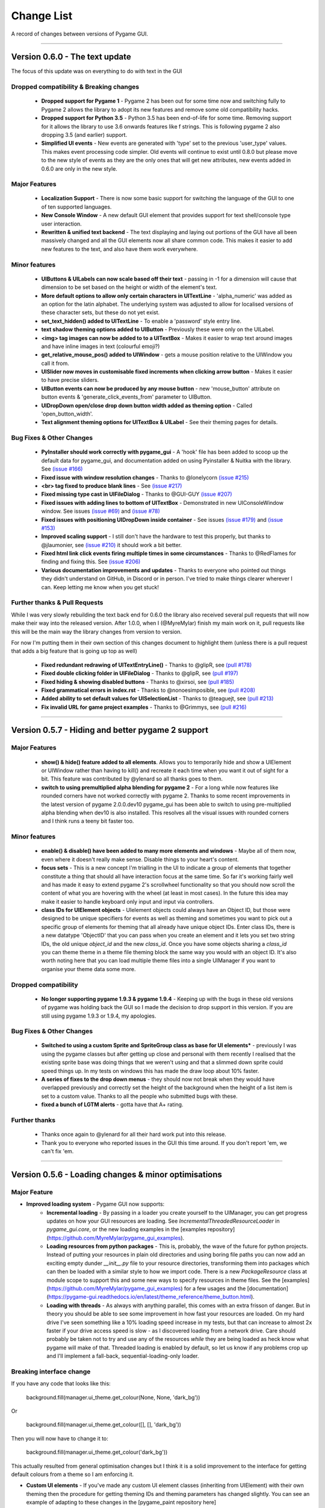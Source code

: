 .. _change-list:

Change List
===========

A record of changes between versions of Pygame GUI.

--------

**Version 0.6.0** - The text update
-----------------------------------------------------------------

The focus of this update was on everything to do with text in the GUI

Dropped compatibility & Breaking changes
..............................................

 - **Dropped support for Pygame 1** - Pygame 2 has been out for some time now and switching fully to Pygame 2 allows the library to adopt its new features and remove some old compatibility hacks.
 - **Dropped support for Python 3.5** - Python 3.5 has been end-of-life for some time. Removing support for it allows the library to use 3.6 onwards features like f strings. This is following pygame 2 also dropping 3.5 (and earlier) support.
 - **Simplified UI events** - New events are generated with 'type' set to the previous 'user_type' values. This makes event processing code simpler. Old events will continue to exist until 0.8.0 but please move to the new style of events as they are the only ones that will get new attributes, new events added in 0.6.0 are only in the new style.


Major Features
...............................

 - **Localization Support** - There is now some basic support for switching the language of the GUI to one of ten supported languages.
 - **New Console Window** - A new default GUI element that provides support for text shell/console type user  interaction.
 - **Rewritten & unified text backend** - The text displaying and laying out portions of the GUI have all been massively changed and all the GUI elements now all share common code. This makes it easier to add new features to the text, and also have them work everywhere.

Minor features
...............................

 - **UIButtons & UILabels can now scale based off their text** - passing in -1 for a dimension will cause that dimension to be set based on the height or width of the element's text.
 - **More default options to allow only certain characters in UITextLine** - 'alpha_numeric' was added as an option for the latin alphabet. The underlying system was adjusted to allow for localised versions of these character sets, but these do not yet exist.
 - **set_text_hidden() added to UITextLine** - To enable a 'password' style entry line.
 - **text shadow theming options added to UIButton** - Previously these were only on the UILabel.
 - **<img> tag images can now be added to to a UITextBox** - Makes it easier to wrap text around images and have inline images in text (colourful emoji?)
 - **get_relative_mouse_pos() added to UIWindow** - gets a mouse position relative to the UIWindow you call it from.
 - **UISlider now moves in customisable fixed increments when clicking arrow button** - Makes it easier to have precise sliders.
 - **UIButton events can now be produced by any mouse button** - new 'mouse_button' attribute on button events & 'generate_click_events_from' parameter to UIButton.
 - **UIDropDown open/close drop down button width added as theming option** - Called 'open_button_width'.
 - **Text alignment theming options for UITextBox & UILabel** - See their theming pages for details.


Bug Fixes & Other Changes
.........................................................

 - **PyInstaller should work correctly with pygame_gui** - A 'hook' file has been added to scoop up the default data for pygame_gui, and documentation added on using Pyinstaller & Nuitka with the library. See `(issue #166) <https://github.com/MyreMylar/pygame_gui/issues/166>`_
 - **Fixed issue with window resolution changes** - Thanks to @lonelycorn `(issue #215) <https://github.com/MyreMylar/pygame_gui/issues/215>`_
 - **<br> tag fixed to produce blank lines** - See `(issue #217) <https://github.com/MyreMylar/pygame_gui/issues/217>`_
 - **Fixed missing type cast in UIFileDialog** - Thanks to @GUI-GUY `(issue #207) <https://github.com/MyreMylar/pygame_gui/issues/207>`_
 - **Fixed issues with adding lines to bottom of UITextBox** - Demonstrated in new UIConsoleWindow window. See issues `(issue #69) <https://github.com/MyreMylar/pygame_gui/issues/69>`_ and `(issue #78) <https://github.com/MyreMylar/pygame_gui/issues/78>`_
 - **Fixed issues with positioning UIDropDown inside container** -  See issues `(issue #179) <https://github.com/MyreMylar/pygame_gui/issues/179>`_ and `(issue #153) <https://github.com/MyreMylar/pygame_gui/issues/153>`_
 - **Improved scaling support** - I still don't have the hardware to test this properly, but thanks to @jlaumonier, see `(issue #210) <https://github.com/MyreMylar/pygame_gui/issues/210>`_ it should work a bit better.
 - **Fixed html link click events firing multiple times in some circumstances** - Thanks to @RedFlames for finding and fixing this. See `(issue #206) <https://github.com/MyreMylar/pygame_gui/issues/206>`_
 - **Various documentation improvements and updates** - Thanks to everyone who pointed out things they didn't understand on GitHub, in Discord or in person. I've tried to make things clearer wherever I can. Keep letting me know when you get stuck!

Further thanks & Pull Requests
..............................

While I was very slowly rebuilding the text back end for 0.6.0 the library also received several pull requests that
will now make their way into the released version. After 1.0.0, when I (@MyreMylar) finish my main work on it, pull
requests like this will be the main way the library changes from version to version.

For now I'm putting them in their own section of this changes document to highlight them (unless there is a pull request
that adds a big feature that is going up top as well)

 - **Fixed redundant redrawing of UITextEntryLine()** - Thanks to @glipR, see `(pull #178) <https://github.com/MyreMylar/pygame_gui/pull/178>`_
 - **Fixed double clicking folder in UIFileDialog** - Thanks to @glipR, see `(pull #197) <https://github.com/MyreMylar/pygame_gui/pull/197>`_
 - **Fixed hiding & showing disabled buttons** - Thanks to @xirsoi, see `(pull #185) <https://github.com/MyreMylar/pygame_gui/pull/185>`_
 - **Fixed grammatical errors in index.rst** - Thanks to @nonoesimposible, see `(pull #208) <https://github.com/MyreMylar/pygame_gui/pull/208>`_
 - **Added ability to set default values for UISelectionList** - Thanks to @teaguejt, see `(pull #213) <https://github.com/MyreMylar/pygame_gui/pull/213>`_
 - **Fix invalid URL for game project examples** - Thanks to @Grimmys, see `(pull #216) <https://github.com/MyreMylar/pygame_gui/pull/216>`_

--------

**Version 0.5.7** - Hiding and better pygame 2 support
-----------------------------------------------------------------


Major Features
...............................

 - **show() & hide() feature added to all elements**. Allows you to temporarily hide and show a UIElement or UIWindow rather than having to kill() and recreate it each time when you want it out of sight for a bit. This feature was contributed by @ylenard so all thanks goes to them.

 - **switch to using premultiplied alpha blending for pygame 2** - For a long while now features like rounded corners have not worked correctly with pygame 2. Thanks to some recent improvements in the latest version of pygame 2.0.0.dev10 pygame_gui has been able to switch to using pre-multiplied alpha blending when dev10 is also installed. This resolves all the visual issues with rounded corners and I think runs a teeny bit faster too.


Minor features
...............................

 - **enable() & disable() have been added to many more elements and windows** - Maybe all of them now, even where it doesn't really make sense. Disable things to your heart's content.
 - **focus sets** - This is a new concept I'm trialling in the UI to indicate a group of elements that together constitute a thing that should all have interaction focus at the same time. So far it's working fairly well and has made it easy to extend pygame 2's scrollwheel functionality so that you should now scroll the content of what you are hovering with the wheel (at least in most cases). In the future this idea may make it easier to handle keyboard only input and input via controllers.
 - **class IDs for UIElement objects** - UIelement objects could always have an Object ID, but those were designed to be unique specifiers for events as well as theming and sometimes you want to pick out a specific group of elements for theming that all already have unique object IDs. Enter class IDs, there is a new datatype 'ObjectID' that you can pass when you create an element and it lets you set two string IDs, the old unique `object_id` and the new `class_id`. Once you have some objects sharing a `class_id` you can theme theme in a theme file theming block the same way you would with an object ID.  It's also worth noting here that you can load multiple theme files into a single UIManager if you want to organise your theme data some more.

Dropped compatibility
..............................................

 - **No longer supporting pygame 1.9.3 & pygame 1.9.4** - Keeping up with the bugs in these old versions of pygame was holding back the GUI so I made the decision to drop support in this version. If you are still using pygame 1.9.3 or 1.9.4, my apologies.

Bug Fixes & Other Changes
.........................................................

 - **Switched to using a custom Sprite and SpriteGroup class as base for UI elements*** - previously I was using the pygame classes but after getting up close and personal with them recently I realised that the existing sprite base was doing things that we weren't using and that a slimmed down sprite could speed things up. In my tests on windows this has made the draw loop about 10% faster.
 - **A series of fixes to the drop down menus** - they should now not break when they would have overlapped previously and correctly set the height of the background when the height of a list item is set to a custom value. Thanks to all the people who submitted bugs with these.
 - **fixed a bunch of LGTM alerts** - gotta have that A+ rating.


Further thanks
.............................

 - Thanks once again to @ylenard for all their hard work put into this release.
 - Thank you to everyone who reported issues in the GUI this time around. If you don't report 'em, we can't fix 'em.

--------

**Version 0.5.6** - Loading changes & minor optimisations
-----------------------------------------------------------------


Major Feature
............................

- **Improved loading system** - Pygame GUI now supports:
    - **Incremental loading** - By passing in a loader you create yourself to the UIManager, you can get progress updates on how your GUI resources are loading. See `IncrementalThreadedResourceLoader` in `pygame_gui.core`, or the new loading examples in the [examples repository](https://github.com/MyreMylar/pygame_gui_examples).
    - **Loading resources from python packages** - This is, probably, the wave of the future for python projects. Instead of putting your resources in plain old directories and using boring file paths you can now add an exciting empty dunder `__init__.py` file to your resource directories, transforming them into packages which can then be loaded with a similar style to how we import code. There is a new `PackageResource` class at module scope to support this and some new ways to specify resources in theme files. See the [examples](https://github.com/MyreMylar/pygame_gui_examples) for a few usages and the [documentation](https://pygame-gui.readthedocs.io/en/latest/theme_reference/theme_button.html).
    - **Loading with threads** - As always with anything parallel, this comes with an extra frisson of danger. But in theory you should be able to see some improvement in how fast your resources are loaded. On my hard drive I've seen something like a 10% loading speed increase in my tests, but that can increase to almost 2x faster if your drive access speed is slow - as I discovered loading from a network drive. Care should probably be taken not to try and use any of the resources *while* they are being loaded as heck know what pygame will make of that. Threaded loading is enabled by default, so let us know if any problems crop up and I'll implement a fall-back, sequential-loading-only loader.

Breaking interface change
.....................................................

If you have any code that looks like this:

    background.fill(manager.ui_theme.get_colour(None, None, 'dark_bg'))

Or

    background.fill(manager.ui_theme.get_colour([], [], 'dark_bg'))

Then you will now have to change it to:

    background.fill(manager.ui_theme.get_colour('dark_bg'))

This actually resulted from general optimisation changes but I think it is a solid improvement to the interface for getting default colours from a theme so I am enforcing it.

- **Custom UI elements** - If you've made any custom UI element classes (inheriting from UIElement) with their own theming then the procedure for getting theming IDs and theming parameters has changed slightly. You can see an example of adapting to these changes in the [pygame_paint repository here](https://github.com/MyreMylar/pygame_paint/commit/c5e7023bd0998b461b574f816b033dcf193399d3)

Bug Fixes & Other Changes
.........................................................

 - The speed of creating 100+ buttons in a single frame should now be slightly faster than the 0.4.0 era of Pygame GUI rather than 3x *slower* (fix for #91)
 - Mildly improved exception handling internally - This is an ongoing project.
 - Abstract interface classes now properly enforce their interface on inheriting classes. Oops.

--------

**Version 0.5.5** - The Windows Update, Update
-----------------------------------------------------

No major features, just a smattering of bug fixes, a few new elements and probably some new bugs.

New Elements
............

 - **UIHorizontalScrollBar** - Just like the vertical scroll bar, but in the x axis.
 - **UIScrollingContainer** - Another type of ContainerLike element. this one is largely invisible except for scroll bars that appear on the right hand side and at the bottom when the content inside the container is larger than the container itself.

Minor Features
..............

 - UIFileDialog has a couple of new options on creation mainly to support make file dialogs for loading and saving files. Probably still more bugs to find in this bad boy.
 - New simple method to set the title of a window.
 - New events for when text is changed in a text entry event, when a button is 'clicked once' (pushed down, but not yet released) to match the double click event and when buttons are hovered and unhovered.

Bug Fixes & Other Changes
.........................

 - Added more interfaces to the code base which should make autocomplete more reliable when using the methods of the library.
 - Fixed a bug with containers not using 'hover_point()' method for testing hovering collisions with the mouse thus messing up various interactions slightly.
 - Fixed a bug with removing the close button on a window theme not correctly resizing the title bar.
 - Changed UIElement to take a copy of passed in rectangles in case they are re-used elsewhere.
 - Fixed  bugs in UIPanel and UISelection list where anchors and containers of the element were not being copied to their root container leading to shenanigans.
 - Resizing the elemnet container for the UIWindow element was missing off the border leading to overlaps. This is now fixed.
 - Fix for elements owning root containers anchored to the top and bottom of containers having their root containers incorrectly resized before they were positioned, thereby causing a mess of appearance bugs. It was a bad scene. Should now be fixed.

--------

**Version 0.5.1**
--------------------

Bug Fixes
----------

 - Getting the library working with pygame 1.9.3
 - Removing window's title bar now works correctly.

--------

**Version 0.5.0** - The Windows Update
--------------------------------------

Major system features
.....................

 - **Big UIWindow class refactoring**. UIWindow features like dragging windows, title bars and close buttons added as core
   features of the class. The class has moved from 'core' submodule to the 'elements' submodule. You can now create
   usable UIWindows without inheriting from the class first.
 - **Windows now support dynamic user resizing**. You can grab corners and sides of windows and stretch them around.
 - **Layout 'anchoring' system**. For laying out UI elements inside Containers (including Windows & Panels). This lets users place
   elements relative to other sides of their containers not just the default 'top left' every time.
 - **Button state transition 'cross-fade' effect.** A bit of flash.
 - **Theming files now support 'prototype' blocks.** To help reduce repetitive styling data. Theming parameter
   inheritance has also been changed to be more generous - e.g. now if you theme the 'button' block it will also affect
   buttons inside windows unless they have a more specific theming block.

New Elements
............

 - **UISelectionList** - a list of elements that let users select either one, or multiple items on it depending on how
   it is configured.
 - **UIPanel** - A new type of Container like element that you can place other elements inside of and set to start
   drawing at a specific layer in the UI. Designed for HUDs and the like.

New Windows
...........

 - **UIConfirmationDialog** - A Dialog Window which presents a choice to users to perform an action or cancel it.
 - **UIFileDialog** - A Dialog that helps users navigate a file system and pick a file from it.
 - **UIColourPickerDialog** - A Dialog window that lets you pick a colour.

Minor Features
..............

 - Drop down menu now supports larger lists of items in smaller space using a scroll bar and a parameter at creation to
   limit the vertical size. By default it will limit it's expansion to the boundaries of the container it is insider of.
 - Drop downs can now be expanded by clicking on the selected item button as well as the little arrow.
 - New theming options to remove the arrow buttons from horizontal sliders and vertical scroll bars.
 - Layer debug function on the UI Manager that lets you inspect what's going on with the UI Layers.
 - You can now set UIPanels and UIWindows as the 'container' parameter for all UIElements directly on creation.
 - Lots of new UI events to support the new elements and a new one for when the horizontal slider has moved.

API Breaking changes
....................

 - Lots of stuff with UIWindow. It's moved submodules, it has lots of new features that previously had to be provided in
   sub classes or didn't exist anywhere. The container for elements now excludes the title bar, shadow and borders of
   the window. Adapting is largely a case of deleting code, but it's a job of work.
 - UIMessageWindow has also changed a lot, it's now themed by it's object ID '#message_window' rather than an element
   ID like before, and it has lost lots of code to the underlying UIWindow class.
 - Object IDs for UI Events have changed to be the most specific ID that can be found or the element that generates
   them. This means code that was checking previously for '#my_window_ok_button' will probably need to be changed to
   check for '#my_window.#my_window_ok_button' or, you could change the button object ID to make it something like:
   '#my_window.#ok_button' because that identifier will now be more unique which was the general goal of the change.
 - Theming files may not perform exactly the same way they did before. Again, you can probably do lots of deleting if
   you make use of the prototype block system and I've tried to keep it mostly the same.
 - Default parameters have changed for 'text_box' and 'button'.

I try to minimise API breaking changes, but before we hit 1.0.0 I'd rather make changes that improve the overall module
than skip them and preserve an API that isn't working anymore.

Bug Fixes & Other Changes
.........................

 - Images loaded by the theming system should now work in pyinstaller -onefile .exe builds.
 - Drop down element should update the selected_option variable upon picking an option.
 - set_position, set_relative_position and set_dimensions methods should now work much more consistently across all
   elements.
 - Text boxes should expand correctly when the appropriate dimension is set to -1 or when the 'wrap_to_height' parameter
   is set to True on startup.
 - Text entry line text selection is smoother now.
 - UIContainer class now used all over the place - replacing the old 'root window' as 'root container', inside sliders &
   scroll bars.
 - Lots of refactoring to please Python Linting tools flake8 and pylint. Always more work to do here, but the code
   should be a few percent cleaner now.
 - Made use of interface/ABC meta classes to remove bothersome circular dependency problems.
 - More tests. Always more tests.
 - Text line documentation bug fixed by contributor **St3veR0nin**
